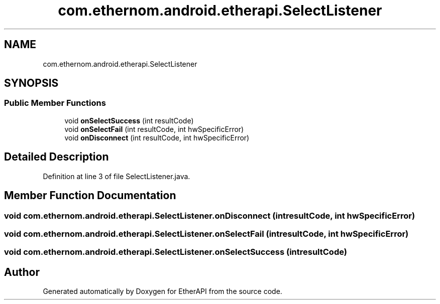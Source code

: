 .TH "com.ethernom.android.etherapi.SelectListener" 3 "Fri Nov 1 2019" "EtherAPI" \" -*- nroff -*-
.ad l
.nh
.SH NAME
com.ethernom.android.etherapi.SelectListener
.SH SYNOPSIS
.br
.PP
.SS "Public Member Functions"

.in +1c
.ti -1c
.RI "void \fBonSelectSuccess\fP (int resultCode)"
.br
.ti -1c
.RI "void \fBonSelectFail\fP (int resultCode, int hwSpecificError)"
.br
.ti -1c
.RI "void \fBonDisconnect\fP (int resultCode, int hwSpecificError)"
.br
.in -1c
.SH "Detailed Description"
.PP 
Definition at line 3 of file SelectListener\&.java\&.
.SH "Member Function Documentation"
.PP 
.SS "void com\&.ethernom\&.android\&.etherapi\&.SelectListener\&.onDisconnect (int resultCode, int hwSpecificError)"

.SS "void com\&.ethernom\&.android\&.etherapi\&.SelectListener\&.onSelectFail (int resultCode, int hwSpecificError)"

.SS "void com\&.ethernom\&.android\&.etherapi\&.SelectListener\&.onSelectSuccess (int resultCode)"


.SH "Author"
.PP 
Generated automatically by Doxygen for EtherAPI from the source code\&.
